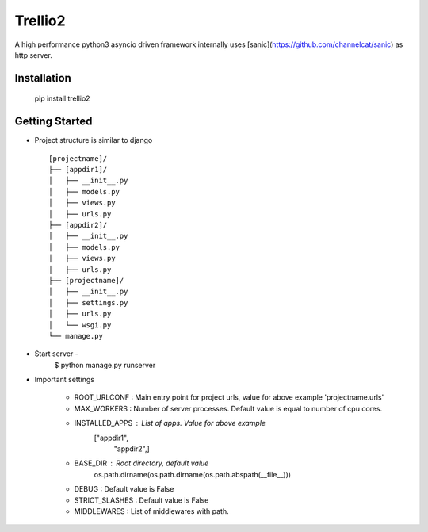 Trellio2
========
A high performance python3 asyncio driven framework internally uses [sanic](https://github.com/channelcat/sanic) as http server.


Installation
------------
    pip install trellio2


Getting Started
---------------

* Project structure is similar to django ::

    [projectname]/
    ├── [appdir1]/
    │   ├── __init__.py
    │   ├── models.py
    │   ├── views.py
    │   ├── urls.py
    ├── [appdir2]/
    │   ├── __init__.py
    │   ├── models.py
    │   ├── views.py
    │   ├── urls.py
    ├── [projectname]/
    │   ├── __init__.py
    │   ├── settings.py
    │   ├── urls.py
    │   └── wsgi.py
    └── manage.py

* Start server -
    $ python manage.py runserver

* Important settings

    - ROOT_URLCONF : Main entry point for project urls, value for above example 'projectname.urls'
    - MAX_WORKERS : Number of server processes. Default value is equal to number of cpu cores.
    - INSTALLED_APPS : List of apps. Value for above example
                       ["appdir1",
                        "appdir2",]
    - BASE_DIR : Root directory, default value
                 os.path.dirname(os.path.dirname(os.path.abspath(__file__)))
    - DEBUG : Default value is False
    - STRICT_SLASHES : Default value is False
    - MIDDLEWARES : List of middlewares with path.